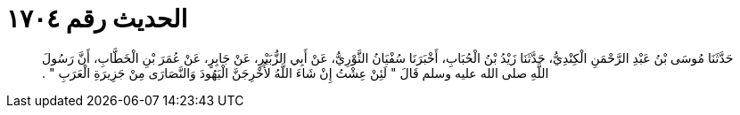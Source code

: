 
= الحديث رقم ١٧٠٤

[quote.hadith]
حَدَّثَنَا مُوسَى بْنُ عَبْدِ الرَّحْمَنِ الْكِنْدِيُّ، حَدَّثَنَا زَيْدُ بْنُ الْحُبَابِ، أَخْبَرَنَا سُفْيَانُ الثَّوْرِيُّ، عَنْ أَبِي الزُّبَيْرِ، عَنْ جَابِرٍ، عَنْ عُمَرَ بْنِ الْخَطَّابِ، أَنَّ رَسُولَ اللَّهِ صلى الله عليه وسلم قَالَ ‏"‏ لَئِنْ عِشْتُ إِنْ شَاءَ اللَّهُ لأُخْرِجَنَّ الْيَهُودَ وَالنَّصَارَى مِنْ جَزِيرَةِ الْعَرَبِ ‏"‏ ‏.‏